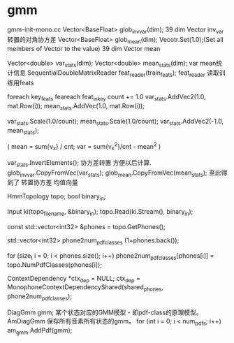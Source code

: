 * gmm
  gmm-init-mono.cc
  Vector<BaseFloat> glob_inv_var(dim);
  39 dim Vector inv_var 转置的对角协方差
  Vector<BaseFloat> glob_mean(dim); 
  Vecotr.Set(1.0);(Set all members of Vector to the value)
  39 dim Vector mean
  
  Vector<double> var_stats(dim);
  Vector<double> mean_stats(dim);
  var mean统计信息
  SequentialDoubleMatrixReader feat_reader(train_feats);
  feat_reader 读取训练用feats
  
  foreach key_feats
      feareach feat_in_key
          count += 1.0
          var_stats.AddVec2(1.0, mat.Row(i));
          mean_stats.AddVec(1.0, mat.Row(i));
  
  var_stats.Scale(1.0/count);
  mean_stats.Scale(1.0/count);
  var_stats.AddVec2(-1.0, mean_stats);

  (
   mean = sum{v_x} / cnt;
   var = sum{v_x^2}/cnt - mean^2
  )

  var_stats.InvertElements();
  协方差转置 方便以后计算.
  glob_inv_var.CopyFromVec(var_stats);
  glob_mean.CopyFromVec(mean_stats);
  至此得到了 转置协方差 均值向量

  
  HmmTopology topo;
  bool binary_in;
  # 读取拓扑文件
  Input ki(topo_filename, &binary_in);
  topo.Read(ki.Stream(), binary_in);
  # vector<int32> 读取得到topo文件中所有的音素
  const std::vector<int32> &phones = topo.GetPhones();
  # 构造vector向量, 具有 1+phones.back()个元素 并全部初始化为0.
  std::vector<int32> phone2num_pdf_classes (1+phones.back());
  
  # 赋值 phone2num_pdf_class 某个音素phone对应的pdf-class? 不是应该state对应么？
  for (size_t i = 0; i < phones.size(); i++)
      phone2num_pdf_classes[phones[i]] = topo.NumPdfClasses(phones[i]);

  # 构建 状态绑定决策树, shared_phones 音素共享文件, 
  # 根据音素 状态拓扑结构中状态的最大pdf列表 以及所有共享音素 构建决策树.
  ContextDependency *ctx_dep = NULL;
  ctx_dep = MonophoneContextDependencyShared(shared_phones, phone2num_pdf_classes);

  DiagGmm gmm; 某个状态对应的GMM模型 - 即pdf-class的原理模型。
  AmDiagGmm 保存所有音素所有状态的gmm。
  for (int i = 0; i < num_pdfs; i++)
    am_gmm.AddPdf(gmm);
  
  

      
  
          
      
  

  
  
